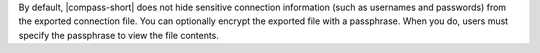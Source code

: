 By default, |compass-short| does not hide sensitive connection
information (such as usernames and passwords) from the exported
connection file. You can optionally encrypt the exported file with a
passphrase. When you do, users must specify the passphrase to view the
file contents.
